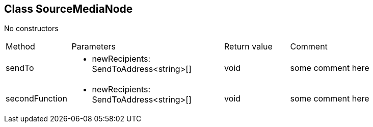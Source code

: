 == Class SourceMediaNode
:table-caption!:
:example-caption!:
No constructors

[cols="15%,35%, 15%, 35%"]
|===
|Method |Parameters |Return value |Comment
|sendTo a|
[unstyled]
* [yellow]#newRecipients#: SendToAddress<string>[]
|void | some comment here
|secondFunction a|
[unstyled]
* [yellow]#newRecipients#: SendToAddress<string>[]
|void | some comment here
|===
